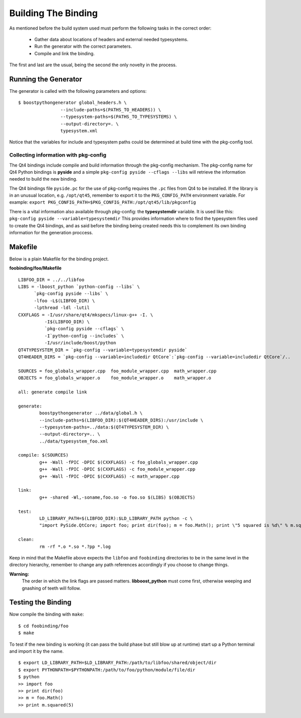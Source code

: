 .. _gentut-buildingthebinding:

Building The Binding
====================

As mentioned before the build system used must perform the following tasks
in the correct order:

    + Gather data about locations of headers and external needed typesystems.
    + Run the generator with the correct parameters.
    + Compile and link the binding.

The first and last are the usual, being the second the only novelty in the
process.

Running the Generator
---------------------

The generator is called with the following parameters and options:

::

    $ boostpythongenerator global_headers.h \
                    --include-paths=$(PATHS_TO_HEADERS)) \
                    --typesystem-paths=$(PATHS_TO_TYPESYSTEMS) \
                    --output-directory=. \
                    typesystem.xml

Notice that the variables for include and typesystem paths could be determined
at build time with the pkg-config tool.

Collecting information with pkg-config
~~~~~~~~~~~~~~~~~~~~~~~~~~~~~~~~~~~~~~

The Qt4 bindings include compile and build information through the pkg-config
mechanism. The pkg-config name for Qt4 Python bindings is **pyside** and a
simple ``pkg-config pyside --cflags --libs`` will retrieve the information
needed to build the new binding.

The Qt4 bindings file ``pyside.pc`` for the use of pkg-config requires
the ``.pc`` files from Qt4 to be installed. If the library is in an unusual
location, e.g. ``/opt/qt45``, remember to export it to the ``PKG_CONFIG_PATH``
environment variable.
For example: ``export PKG_CONFIG_PATH=$PKG_CONFIG_PATH:/opt/qt45/lib/pkgconfig``

There is a vital information also available through pkg-config:
the **typesystemdir** variable. It is used like this:
``pkg-config pyside --variable=typesystemdir`` This provides information
where to find the typesystem files used to create the Qt4 bindings, and as said
before the binding being created needs this to complement its own binding
information for the generation proccess.

Makefile
--------

Below is a plain Makefile for the binding project.

**foobinding/foo/Makefile**
::

    LIBFOO_DIR = ../../libfoo
    LIBS = -lboost_python `python-config --libs` \
          `pkg-config pyside --libs` \
          -lfoo -L$(LIBFOO_DIR) \
          -lpthread -ldl -lutil
    CXXFLAGS = -I/usr/share/qt4/mkspecs/linux-g++ -I. \
              -I$(LIBFOO_DIR) \
              `pkg-config pyside --cflags` \
              -I`python-config --includes` \
              -I/usr/include/boost/python
    QT4TYPESYSTEM_DIR = `pkg-config --variable=typesystemdir pyside`
    QT4HEADER_DIRS = `pkg-config --variable=includedir QtCore`:`pkg-config --variable=includedir QtCore`/..

    SOURCES = foo_globals_wrapper.cpp  foo_module_wrapper.cpp  math_wrapper.cpp
    OBJECTS = foo_globals_wrapper.o    foo_module_wrapper.o    math_wrapper.o

    all: generate compile link

    generate:
            boostpythongenerator ../data/global.h \
            --include-paths=$(LIBFOO_DIR):$(QT4HEADER_DIRS):/usr/include \
            --typesystem-paths=../data:$(QT4TYPESYSTEM_DIR) \
            --output-directory=.. \
            ../data/typesystem_foo.xml

    compile: $(SOURCES)
            g++ -Wall -fPIC -DPIC $(CXXFLAGS) -c foo_globals_wrapper.cpp
            g++ -Wall -fPIC -DPIC $(CXXFLAGS) -c foo_module_wrapper.cpp
            g++ -Wall -fPIC -DPIC $(CXXFLAGS) -c math_wrapper.cpp

    link:
            g++ -shared -Wl,-soname,foo.so -o foo.so $(LIBS) $(OBJECTS)

    test:
            LD_LIBRARY_PATH=$(LIBFOO_DIR):$LD_LIBRARY_PATH python -c \
            "import PySide.QtCore; import foo; print dir(foo); m = foo.Math(); print \"5 squared is %d\" % m.squared(5)"

    clean:
            rm -rf *.o *.so *.?pp *.log


Keep in mind that the Makefile above expects the ``libfoo`` and
``foobinding`` directories to be in the same level in the directory
hierarchy, remember to change any path references accordingly if
you choose to change things.

**Warning:**
  The order in which the link flags are passed matters.
  **libboost_python** must come first, otherwise weeping
  and gnashing of teeth will follow.

Testing the Binding
-------------------
Now compile the binding with ``make``:

::

    $ cd foobinding/foo
    $ make

To test if the new binding is working (it can pass the build phase but still
blow up at runtime) start up a Python terminal and import it by the name.

::

    $ export LD_LIBRARY_PATH=$LD_LIBRARY_PATH:/path/to/libfoo/shared/object/dir
    $ export PYTHONPATH=$PYTHONPATH:/path/to/foo/python/module/file/dir
    $ python
    >> import foo
    >> print dir(foo)
    >> m = foo.Math()
    >> print m.squared(5)
